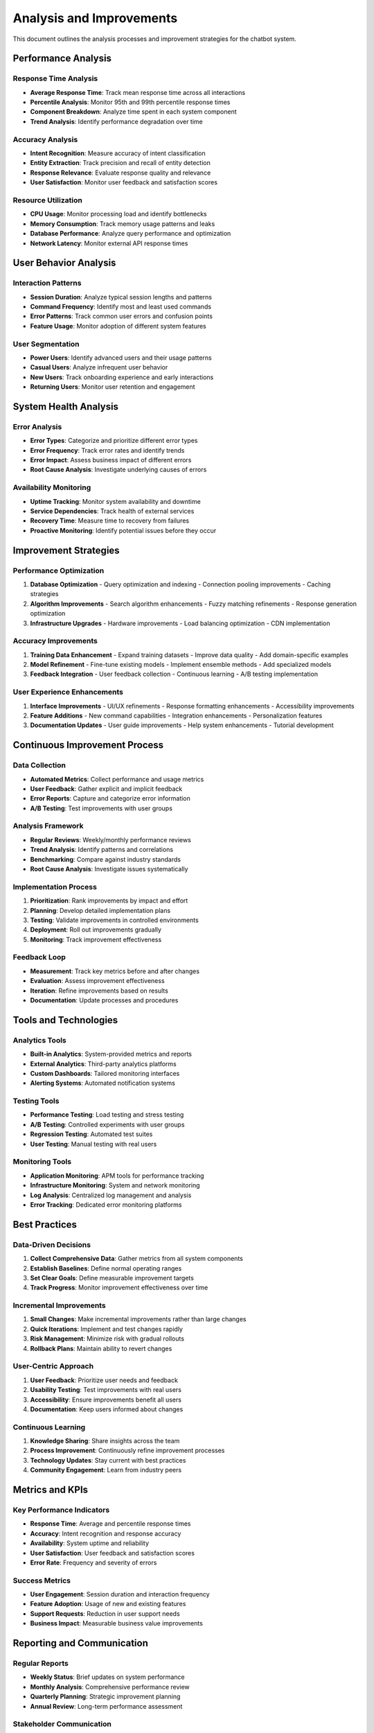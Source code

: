 Analysis and Improvements
========================

This document outlines the analysis processes and improvement strategies for the chatbot system.

Performance Analysis
-------------------

Response Time Analysis
~~~~~~~~~~~~~~~~~~~~~

- **Average Response Time**: Track mean response time across all interactions
- **Percentile Analysis**: Monitor 95th and 99th percentile response times
- **Component Breakdown**: Analyze time spent in each system component
- **Trend Analysis**: Identify performance degradation over time

Accuracy Analysis
~~~~~~~~~~~~~~~~

- **Intent Recognition**: Measure accuracy of intent classification
- **Entity Extraction**: Track precision and recall of entity detection
- **Response Relevance**: Evaluate response quality and relevance
- **User Satisfaction**: Monitor user feedback and satisfaction scores

Resource Utilization
~~~~~~~~~~~~~~~~~~~

- **CPU Usage**: Monitor processing load and identify bottlenecks
- **Memory Consumption**: Track memory usage patterns and leaks
- **Database Performance**: Analyze query performance and optimization
- **Network Latency**: Monitor external API response times

User Behavior Analysis
---------------------

Interaction Patterns
~~~~~~~~~~~~~~~~~~~

- **Session Duration**: Analyze typical session lengths and patterns
- **Command Frequency**: Identify most and least used commands
- **Error Patterns**: Track common user errors and confusion points
- **Feature Usage**: Monitor adoption of different system features

User Segmentation
~~~~~~~~~~~~~~~~~

- **Power Users**: Identify advanced users and their usage patterns
- **Casual Users**: Analyze infrequent user behavior
- **New Users**: Track onboarding experience and early interactions
- **Returning Users**: Monitor user retention and engagement

System Health Analysis
---------------------

Error Analysis
~~~~~~~~~~~~~

- **Error Types**: Categorize and prioritize different error types
- **Error Frequency**: Track error rates and identify trends
- **Error Impact**: Assess business impact of different errors
- **Root Cause Analysis**: Investigate underlying causes of errors

Availability Monitoring
~~~~~~~~~~~~~~~~~~~~~~

- **Uptime Tracking**: Monitor system availability and downtime
- **Service Dependencies**: Track health of external services
- **Recovery Time**: Measure time to recovery from failures
- **Proactive Monitoring**: Identify potential issues before they occur

Improvement Strategies
---------------------

Performance Optimization
~~~~~~~~~~~~~~~~~~~~~~~

1. **Database Optimization**
   - Query optimization and indexing
   - Connection pooling improvements
   - Caching strategies

2. **Algorithm Improvements**
   - Search algorithm enhancements
   - Fuzzy matching refinements
   - Response generation optimization

3. **Infrastructure Upgrades**
   - Hardware improvements
   - Load balancing optimization
   - CDN implementation

Accuracy Improvements
~~~~~~~~~~~~~~~~~~~~

1. **Training Data Enhancement**
   - Expand training datasets
   - Improve data quality
   - Add domain-specific examples

2. **Model Refinement**
   - Fine-tune existing models
   - Implement ensemble methods
   - Add specialized models

3. **Feedback Integration**
   - User feedback collection
   - Continuous learning
   - A/B testing implementation

User Experience Enhancements
~~~~~~~~~~~~~~~~~~~~~~~~~~~

1. **Interface Improvements**
   - UI/UX refinements
   - Response formatting enhancements
   - Accessibility improvements

2. **Feature Additions**
   - New command capabilities
   - Integration enhancements
   - Personalization features

3. **Documentation Updates**
   - User guide improvements
   - Help system enhancements
   - Tutorial development

Continuous Improvement Process
-----------------------------

Data Collection
~~~~~~~~~~~~~~~

- **Automated Metrics**: Collect performance and usage metrics
- **User Feedback**: Gather explicit and implicit feedback
- **Error Reports**: Capture and categorize error information
- **A/B Testing**: Test improvements with user groups

Analysis Framework
~~~~~~~~~~~~~~~~~

- **Regular Reviews**: Weekly/monthly performance reviews
- **Trend Analysis**: Identify patterns and correlations
- **Benchmarking**: Compare against industry standards
- **Root Cause Analysis**: Investigate issues systematically

Implementation Process
~~~~~~~~~~~~~~~~~~~~~~

1. **Prioritization**: Rank improvements by impact and effort
2. **Planning**: Develop detailed implementation plans
3. **Testing**: Validate improvements in controlled environments
4. **Deployment**: Roll out improvements gradually
5. **Monitoring**: Track improvement effectiveness

Feedback Loop
~~~~~~~~~~~~

- **Measurement**: Track key metrics before and after changes
- **Evaluation**: Assess improvement effectiveness
- **Iteration**: Refine improvements based on results
- **Documentation**: Update processes and procedures

Tools and Technologies
---------------------

Analytics Tools
~~~~~~~~~~~~~~

- **Built-in Analytics**: System-provided metrics and reports
- **External Analytics**: Third-party analytics platforms
- **Custom Dashboards**: Tailored monitoring interfaces
- **Alerting Systems**: Automated notification systems

Testing Tools
~~~~~~~~~~~~

- **Performance Testing**: Load testing and stress testing
- **A/B Testing**: Controlled experiments with user groups
- **Regression Testing**: Automated test suites
- **User Testing**: Manual testing with real users

Monitoring Tools
~~~~~~~~~~~~~~~

- **Application Monitoring**: APM tools for performance tracking
- **Infrastructure Monitoring**: System and network monitoring
- **Log Analysis**: Centralized log management and analysis
- **Error Tracking**: Dedicated error monitoring platforms

Best Practices
-------------

Data-Driven Decisions
~~~~~~~~~~~~~~~~~~~~~

1. **Collect Comprehensive Data**: Gather metrics from all system components
2. **Establish Baselines**: Define normal operating ranges
3. **Set Clear Goals**: Define measurable improvement targets
4. **Track Progress**: Monitor improvement effectiveness over time

Incremental Improvements
~~~~~~~~~~~~~~~~~~~~~~~

1. **Small Changes**: Make incremental improvements rather than large changes
2. **Quick Iterations**: Implement and test changes rapidly
3. **Risk Management**: Minimize risk with gradual rollouts
4. **Rollback Plans**: Maintain ability to revert changes

User-Centric Approach
~~~~~~~~~~~~~~~~~~~~~

1. **User Feedback**: Prioritize user needs and feedback
2. **Usability Testing**: Test improvements with real users
3. **Accessibility**: Ensure improvements benefit all users
4. **Documentation**: Keep users informed about changes

Continuous Learning
~~~~~~~~~~~~~~~~~~

1. **Knowledge Sharing**: Share insights across the team
2. **Process Improvement**: Continuously refine improvement processes
3. **Technology Updates**: Stay current with best practices
4. **Community Engagement**: Learn from industry peers

Metrics and KPIs
----------------

Key Performance Indicators
~~~~~~~~~~~~~~~~~~~~~~~~~

- **Response Time**: Average and percentile response times
- **Accuracy**: Intent recognition and response accuracy
- **Availability**: System uptime and reliability
- **User Satisfaction**: User feedback and satisfaction scores
- **Error Rate**: Frequency and severity of errors

Success Metrics
~~~~~~~~~~~~~~

- **User Engagement**: Session duration and interaction frequency
- **Feature Adoption**: Usage of new and existing features
- **Support Requests**: Reduction in user support needs
- **Business Impact**: Measurable business value improvements

Reporting and Communication
--------------------------

Regular Reports
~~~~~~~~~~~~~~~

- **Weekly Status**: Brief updates on system performance
- **Monthly Analysis**: Comprehensive performance review
- **Quarterly Planning**: Strategic improvement planning
- **Annual Review**: Long-term performance assessment

Stakeholder Communication
~~~~~~~~~~~~~~~~~~~~~~~~

- **Technical Team**: Detailed technical analysis and recommendations
- **Management**: High-level performance summaries and business impact
- **Users**: User-facing improvement announcements and changelogs
- **Stakeholders**: Regular updates on system health and improvements

Documentation Updates
~~~~~~~~~~~~~~~~~~~~

- **Process Documentation**: Update improvement processes and procedures
- **Technical Documentation**: Maintain current system documentation
- **User Documentation**: Keep user guides and help content current
- **Knowledge Base**: Build institutional knowledge about system behavior 